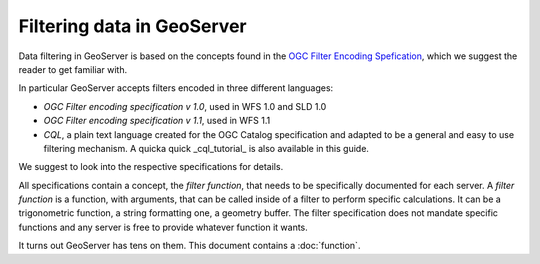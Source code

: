 .. _filtering:

Filtering data in GeoServer
===========================

Data filtering in GeoServer is based on the concepts found in the `OGC Filter Encoding Spefication <http://www.opengeospatial.org/standards/filter>`_, which we suggest the reader to get familiar with.

In particular GeoServer accepts filters encoded in three different languages:
  
- *OGC Filter encoding specification v 1.0*, used in WFS 1.0 and SLD 1.0
- *OGC Filter encoding specification v 1.1*, used in WFS 1.1
- *CQL*, a plain text language created for the OGC Catalog specification and adapted to be a general and easy to use filtering mechanism. A quicka quick _cql_tutorial_ is also available in this guide.

We suggest to look into the respective specifications for details.

All specifications contain a concept, the *filter function*, that needs to be specifically documented for each server. A *filter function* 
is a function, with arguments, that can be called inside of a filter to perform specific calculations. It can be a trigonometric function, a string formatting one, a geometry buffer. The filter specification does not mandate specific functions and any server is free to provide whatever function it wants.

It turns out GeoServer has tens on them. This document contains a :doc:`function`.
